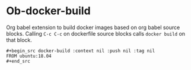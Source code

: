 * Ob-docker-build

Org babel extension to build docker images based on org babel source
blocks. Calling ~C-c C-c~ on dockerfile source blocks calls ~docker build~
on that block.

: #+begin_src docker-build :context nil :push nil :tag nil
: FROM ubuntu:18.04
: #+end_src
